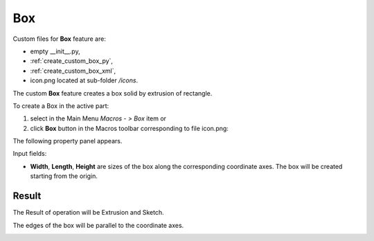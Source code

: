
Box
===

Custom files for  **Box** feature are:

-  empty __init__.py,
- :ref:`create_custom_box_py`,
- :ref:`create_custom_box_xml`,
- icon.png located at sub-folder */icons*.

.. image:: images/box_ico.png
   :align: center

.. centered::
   File icon.png

The custom  **Box** feature creates a box solid by extrusion of rectangle.

To create a Box in the active part:

#. select in the Main Menu *Macros - > Box* item  or
#. click **Box** button in the Macros toolbar corresponding to file icon.png:

The following property panel appears. 

.. image:: images/box_property_panel.png
  :align: center

.. centered::
  Create a box

Input fields: 

- **Width**, **Length**, **Height** are sizes of the box along the corresponding coordinate axes. The box will be created starting from the origin.   

Result
""""""

The Result of operation will be Extrusion and Sketch. 

The edges of the box will be parallel to the coordinate axes.

.. image:: images/Boxes.png
	   :align: center
		   
.. centered::
   Created box